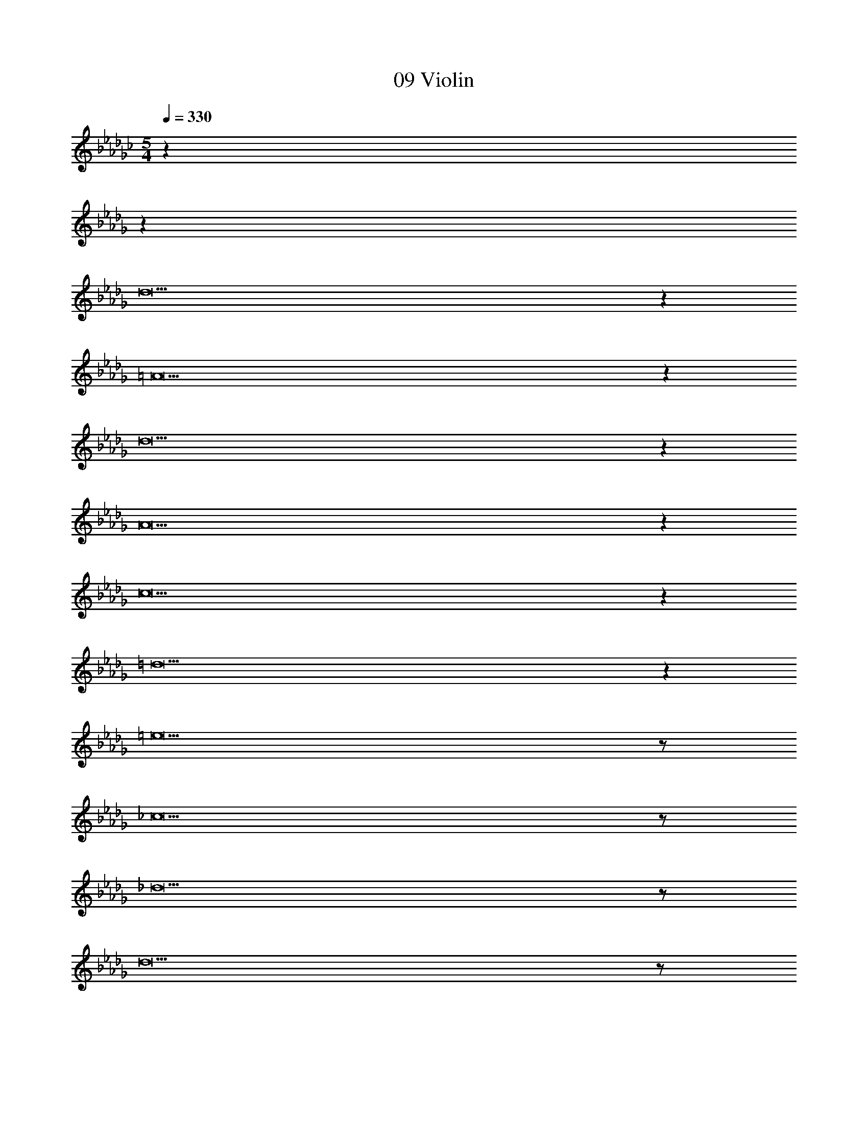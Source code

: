 X: 1
T: 09 Violin
Z: ABC Generated by Starbound Composer v0.8.7
L: 1/4
M: 5/4
Q: 1/4=330
K: Gb
z43/14 
K: Db
z3317/14 
d19 z 
=A19 z 
d19 z 
A19 z 
c19 z 
=d19 z 
=e19/ z/ 
_c19/ z/ 
_d19/ z/ 
d19/ z/ 
[F,19/20a19/] z/20 C,19/20 z/20 F,19/20 z/20 [z/14=G,19/20] 
K: Db
z13/14 
F,19/20 z/20 C,19/20 z/20 F,19/20 z/20 C,19/20 z/20 
B,,19/20 z/20 C,19/20 z/20 [F,19/20b57/10] z/20 C,19/20 z/20 
F,19/20 z/20 G,19/20 z/20 F,19/20 z/20 [C,19/20c'19/4] z/20 
F,19/20 z/20 C,19/20 z/20 A,19/20 z/20 B,19/20 z/20 
[C,19/20=d'19/] z/20 =D,19/20 z/20 G,19/20 z/20 B,19/20 z/20 
G,19/20 z/20 D,19/20 z/20 G,19/20 z/20 D,19/20 z/20 
C,19/20 z/20 D,19/20 z/20 [C,19/20e'57/10] z/20 D,19/20 z/20 
G,19/20 z/20 B,19/20 z/20 G,19/20 z/20 [D,19/20f'19/4] z/20 
G,19/20 z/20 D,19/20 z/20 =D19/20 z/20 C19/20 z/20 
[_C,19/20e'19/5] z/20 _D,19/20 z/20 _G,19/20 z/20 B,19/20 z/20 
[G,19/20_d'19/5] z/20 D,19/20 z/20 G,19/20 z/20 D,19/20 z/20 
[C,19/20e'19/10] z/20 D,19/20 z/20 [C,19/20b19/5] z/20 D,19/20 z/20 
G,19/20 z/20 B,19/20 z/20 [G,19/20a19/5] z/20 D,19/20 z/20 
G,19/20 z/20 D,19/20 z/20 [E19/20g19/10] z/20 _C19/20 z/20 
[=E,19/20a76/5] z/20 G,19/20 z/20 C19/20 z/20 E19/20 z/20 
C19/20 z/20 G,19/20 z/20 C19/20 z/20 G,19/20 z/20 
E,19/20 z/20 G,19/20 z/20 E,19/20 z/20 G,19/20 z/20 
C19/20 z/20 E19/20 z/20 C19/20 z/20 [G,19/20g57/20] z/20 
C19/20 z/20 G,19/20 z/20 [E,19/20a19/10] z/20 G,19/20 z/20 
[_E,19/20b19/] z/20 F,19/20 z/20 B,19/20 z/20 D19/20 z/20 
B,19/20 z/20 F,19/20 z/20 B,19/20 z/20 F,19/20 z/20 
E,19/20 z/20 F,19/20 z/20 [E,19/20=d'19/5] z/20 F,19/20 z/20 
B,19/20 z/20 D19/20 z/20 [B,19/20e'19/5] z/20 F,19/20 z/20 
B,19/20 z/20 F,19/20 z/20 [E,19/20f'19/10] z/20 F,19/20 z/20 
[E,19/20e'57/10] z/20 =G,19/20 z/20 B,19/20 z/20 D19/20 z/20 
B,19/20 z/20 [G,19/20d'19/4] z/20 B,19/20 z/20 G,19/20 z/20 
E,19/20 z/20 G,19/20 z/20 [E,19/20c'38/5] z/20 G,19/20 z/20 
B,19/20 z/20 D19/20 z/20 B,19/20 z/20 G,19/20 z/20 
B,19/20 z/20 G,19/20 z/20 [E,19/20a19/10] z/20 G,19/20 z/20 
[F,19/20b19/] z/20 _G,19/20 z/20 B,19/20 z/20 _D19/20 z/20 
B,19/20 z/20 G,19/20 z/20 B,19/20 z/20 G,19/20 z/20 
F,19/20 z/20 G,19/20 z/20 [F,19/20_d'57/10] z/20 G,19/20 z/20 
B,19/20 z/20 D19/20 z/20 B,19/20 z/20 [G,19/20e'19/4] z/20 
B,19/20 z/20 G,19/20 z/20 F,19/20 z/20 G,19/20 z/20 
[E,19/20a19/] z/20 F,19/20 z/20 A,19/20 z/20 =C19/20 z/20 
A,19/20 z/20 F,19/20 z/20 A,19/20 z/20 F,19/20 z/20 
E,19/20 z/20 F,19/20 z/20 [E,19/20f19/] z/20 F,19/20 z/20 
A,19/20 z/20 C19/20 z/20 A,19/20 z/20 F,19/20 z/20 
A,19/20 z/20 F,19/20 z/20 E,19/20 z/20 F,19/20 z/20 
d19 z 
d19 z 
c19 z 
[d19/d19/] z/ 
[z5=d57/10d19/] 
b57/20 z3/20 f'19/10 z/10 
[z5g'57/10_d19/] 
f'57/20 z3/20 g'19/10 z/10 
[z5e'57/10G19/] 
d'19/4 z/4 
[z5a57/10_A57/10] 
[b57/20B57/20] z3/20 [d'19/10d19/10] z/10 
[z5f57/10d19/] 
g57/20 z3/20 a19/10 z/10 
[z5b57/10B57/10] 
[d'19/4d19/4] z/4 
[z5e'57/10_e57/10] 
[b19/4B19/4] z/4 
[g'19/d19/] z/ 
[f'19/=d19/] z/ 
[e'19/e19/] z621/ 
_d19 z 
=A19 z 
d19 z 
A19 z 
=c19 z 
=d19 z 
=e19/ z/ 
_c19/ z/ 
_d19/ z/ 
d19/ z/ 
[F,19/20a19/] z/20 =C,19/20 z/20 F,19/20 z/20 =G,19/20 z/20 
F,19/20 z/20 C,19/20 z/20 F,19/20 z/20 C,19/20 z/20 
B,,19/20 z/20 C,19/20 z/20 [F,19/20b57/10] z/20 C,19/20 z/20 
F,19/20 z/20 G,19/20 z/20 F,19/20 z/20 [C,19/20c'19/4] z/20 
F,19/20 z/20 C,19/20 z/20 A,19/20 z/20 B,19/20 z/20 
[C,19/20=d'19/] z/20 =D,19/20 z/20 G,19/20 z/20 B,19/20 z/20 
G,19/20 z/20 D,19/20 z/20 G,19/20 z/20 D,19/20 z/20 
C,19/20 z/20 D,19/20 z/20 [C,19/20e'57/10] z/20 D,19/20 z/20 
G,19/20 z/20 B,19/20 z/20 G,19/20 z/20 [D,19/20f'19/4] z/20 
G,19/20 z/20 D,19/20 z/20 =D19/20 z/20 C19/20 z/20 
[_C,19/20e'19/5] z/20 _D,19/20 z/20 _G,19/20 z/20 B,19/20 z/20 
[G,19/20_d'19/5] z/20 D,19/20 z/20 G,19/20 z/20 D,19/20 z/20 
[C,19/20e'19/10] z/20 D,19/20 z/20 [C,19/20b19/5] z/20 D,19/20 z/20 
G,19/20 z/20 B,19/20 z/20 [G,19/20a19/5] z/20 D,19/20 z/20 
G,19/20 z/20 D,19/20 z/20 [E19/20g19/10] z/20 _C19/20 z/20 
[=E,19/20a76/5] z/20 G,19/20 z/20 C19/20 z/20 E19/20 z/20 
C19/20 z/20 G,19/20 z/20 C19/20 z/20 G,19/20 z/20 
E,19/20 z/20 G,19/20 z/20 E,19/20 z/20 G,19/20 z/20 
C19/20 z/20 E19/20 z/20 C19/20 z/20 [G,19/20g57/20] z/20 
C19/20 z/20 G,19/20 z/20 [E,19/20a19/10] z/20 G,19/20 z/20 
[_E,19/20b19/] z/20 F,19/20 z/20 B,19/20 z/20 D19/20 z/20 
B,19/20 z/20 F,19/20 z/20 B,19/20 z/20 F,19/20 z/20 
E,19/20 z/20 F,19/20 z/20 [E,19/20=d'19/5] z/20 F,19/20 z/20 
B,19/20 z/20 D19/20 z/20 [B,19/20e'19/5] z/20 F,19/20 z/20 
B,19/20 z/20 F,19/20 z/20 [E,19/20f'19/10] z/20 F,19/20 z/20 
[E,19/20e'57/10] z/20 =G,19/20 z/20 B,19/20 z/20 D19/20 z/20 
B,19/20 z/20 [G,19/20d'19/4] z/20 B,19/20 z/20 G,19/20 z/20 
E,19/20 z/20 G,19/20 z/20 [E,19/20c'38/5] z/20 G,19/20 z/20 
B,19/20 z/20 D19/20 z/20 B,19/20 z/20 G,19/20 z/20 
B,19/20 z/20 G,19/20 z/20 [E,19/20a19/10] z/20 G,19/20 z/20 
[F,19/20b19/] z/20 _G,19/20 z/20 B,19/20 z/20 _D19/20 z/20 
B,19/20 z/20 G,19/20 z/20 B,19/20 z/20 G,19/20 z/20 
F,19/20 z/20 G,19/20 z/20 [F,19/20_d'57/10] z/20 G,19/20 z/20 
B,19/20 z/20 D19/20 z/20 B,19/20 z/20 [G,19/20e'19/4] z/20 
B,19/20 z/20 G,19/20 z/20 F,19/20 z/20 G,19/20 z/20 
[E,19/20a19/] z/20 F,19/20 z/20 A,19/20 z/20 =C19/20 z/20 
A,19/20 z/20 F,19/20 z/20 A,19/20 z/20 F,19/20 z/20 
E,19/20 z/20 F,19/20 z/20 [E,19/20f19/] z/20 F,19/20 z/20 
A,19/20 z/20 C19/20 z/20 A,19/20 z/20 F,19/20 z/20 
A,19/20 z/20 F,19/20 z/20 E,19/20 z/20 F,19/20 z/20 
d19 z 
d19 z 
c19 z 
[d19/d19/] z/ 
[z5=d57/10d19/] 
b57/20 z3/20 f'19/10 z/10 
[z5g'57/10_d19/] 
f'57/20 z3/20 g'19/10 z/10 
[z5e'57/10G19/] 
d'19/4 z/4 
[z5a57/10_A57/10] 
[b57/20B57/20] z3/20 [d'19/10d19/10] z/10 
[z5f57/10d19/] 
g57/20 z3/20 a19/10 z/10 
[z5b57/10B57/10] 
[d'19/4d19/4] z/4 
[z5e'57/10_e57/10] 
[b19/4B19/4] z/4 
[g'19/d19/] z/ 
[f'19/=d19/] z/ 
[e'19/e19/] 
